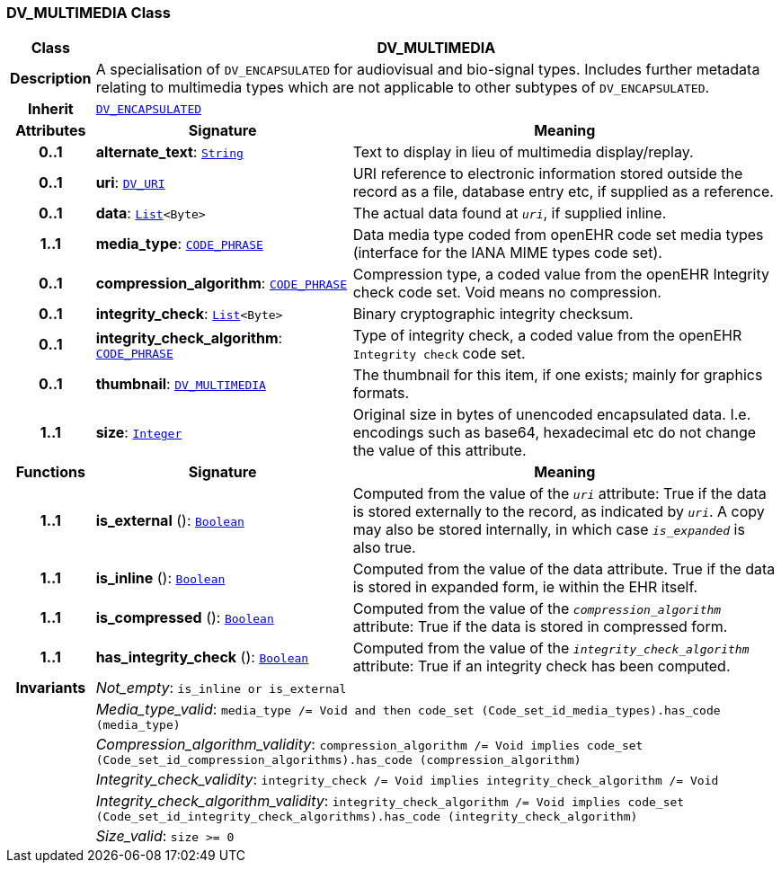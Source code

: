 === DV_MULTIMEDIA Class

[cols="^1,3,5"]
|===
h|*Class*
2+^h|*DV_MULTIMEDIA*

h|*Description*
2+a|A specialisation of `DV_ENCAPSULATED` for audiovisual and bio-signal types. Includes further metadata relating to multimedia types which are not applicable to other subtypes of `DV_ENCAPSULATED`.

h|*Inherit*
2+|`<<_dv_encapsulated_class,DV_ENCAPSULATED>>`

h|*Attributes*
^h|*Signature*
^h|*Meaning*

h|*0..1*
|*alternate_text*: `link:/releases/BASE/{base_release}/foundation_types.html#_string_class[String^]`
a|Text to display in lieu of multimedia display/replay.

h|*0..1*
|*uri*: `<<_dv_uri_class,DV_URI>>`
a|URI reference to electronic information stored outside the record as a file, database entry etc, if supplied as a reference.

h|*0..1*
|*data*: `link:/releases/BASE/{base_release}/foundation_types.html#_list_class[List^]<Byte>`
a|The actual data found at `_uri_`, if supplied inline.

h|*1..1*
|*media_type*: `<<_code_phrase_class,CODE_PHRASE>>`
a|Data media type coded from openEHR code set  media types  (interface for the IANA MIME types code set).

h|*0..1*
|*compression_algorithm*: `<<_code_phrase_class,CODE_PHRASE>>`
a|Compression type, a coded value from the openEHR Integrity check code set. Void means no compression.

h|*0..1*
|*integrity_check*: `link:/releases/BASE/{base_release}/foundation_types.html#_list_class[List^]<Byte>`
a|Binary cryptographic integrity checksum.

h|*0..1*
|*integrity_check_algorithm*: `<<_code_phrase_class,CODE_PHRASE>>`
a|Type of integrity check, a coded value from the openEHR `Integrity check` code set.

h|*0..1*
|*thumbnail*: `<<_dv_multimedia_class,DV_MULTIMEDIA>>`
a|The thumbnail for this item, if one exists; mainly for graphics formats.

h|*1..1*
|*size*: `link:/releases/BASE/{base_release}/foundation_types.html#_integer_class[Integer^]`
a|Original size in bytes of unencoded encapsulated data. I.e. encodings such as base64, hexadecimal etc do not change the value of this attribute.
h|*Functions*
^h|*Signature*
^h|*Meaning*

h|*1..1*
|*is_external* (): `link:/releases/BASE/{base_release}/foundation_types.html#_boolean_class[Boolean^]`
a|Computed from the value of the `_uri_` attribute: True if  the data is stored externally to the record, as indicated by `_uri_`. A copy may also be stored internally, in which case `_is_expanded_` is also true.

h|*1..1*
|*is_inline* (): `link:/releases/BASE/{base_release}/foundation_types.html#_boolean_class[Boolean^]`
a|Computed from the value of the data attribute. True if  the  data is stored  in  expanded  form, ie within the EHR itself.

h|*1..1*
|*is_compressed* (): `link:/releases/BASE/{base_release}/foundation_types.html#_boolean_class[Boolean^]`
a|Computed from the value of the `_compression_algorithm_` attribute: True if  the  data is stored in compressed form.

h|*1..1*
|*has_integrity_check* (): `link:/releases/BASE/{base_release}/foundation_types.html#_boolean_class[Boolean^]`
a|Computed from the value of the `_integrity_check_algorithm_` attribute: True if an integrity check has been computed.

h|*Invariants*
2+a|__Not_empty__: `is_inline or is_external`

h|
2+a|__Media_type_valid__: `media_type /= Void and then code_set (Code_set_id_media_types).has_code (media_type)`

h|
2+a|__Compression_algorithm_validity__: `compression_algorithm /= Void implies code_set (Code_set_id_compression_algorithms).has_code (compression_algorithm)`

h|
2+a|__Integrity_check_validity__: `integrity_check /= Void implies integrity_check_algorithm /= Void`

h|
2+a|__Integrity_check_algorithm_validity__: `integrity_check_algorithm /= Void implies code_set (Code_set_id_integrity_check_algorithms).has_code (integrity_check_algorithm)`

h|
2+a|__Size_valid__: `size >= 0`
|===
